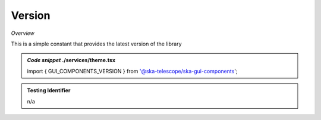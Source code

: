 Version
~~~~~~~

*Overview*

This is a simple constant that provides the latest version of the library

.. admonition:: *Code snippet* ./services/theme.tsx

   import { GUI_COMPONENTS_VERSION } from '@ska-telescope/ska-gui-components';
   
.. admonition:: Testing Identifier

   n/a